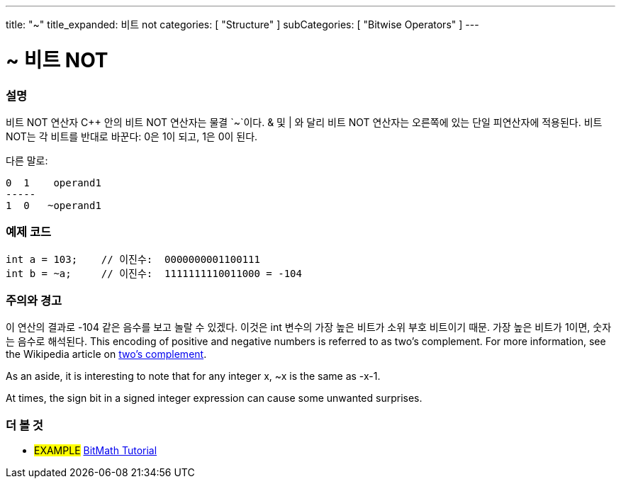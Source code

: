 ---
title: "~"
title_expanded: 비트 not
categories: [ "Structure" ]
subCategories: [ "Bitwise Operators" ]
---





= ~ 비트 NOT


// OVERVIEW SECTION STARTS
[#overview]
--

[float]
=== 설명
비트 NOT 연산자
C++ 안의 비트 NOT 연산자는 물결 `~`이다. & 및 | 와 달리 비트 NOT 연산자는 오른쪽에 있는 단일 피연산자에 적용된다. 비트 NOT는 각 비트를 반대로 바꾼다: 0은 1이 되고, 1은 0이 된다.
[%hardbreaks]

다른 말로:

    0  1    operand1
    -----
    1  0   ~operand1
[%hardbreaks]
--
// OVERVIEW SECTION ENDS



// HOW TO USE SECTION STARTS
[#howtouse]
--

[float]
=== 예제 코드

[source,arduino]
----
int a = 103;    // 이진수:  0000000001100111
int b = ~a;     // 이진수:  1111111110011000 = -104
----
[%hardbreaks]

[float]
=== 주의와 경고
이 연산의 결과로 -104 같은 음수를 보고 놀랄 수 있겠다. 이것은 int 변수의 가장 높은 비트가 소위 부호 비트이기 때문. 가장 높은 비트가 1이면, 숫자는 음수로 해석된다.
This encoding of positive and negative numbers is referred to as two's complement. For more information, see the Wikipedia article on http://en.wikipedia.org/wiki/Twos_complement[two's complement^].

As an aside, it is interesting to note that for any integer x, ~x is the same as -x-1.

At times, the sign bit in a signed integer expression can cause some unwanted surprises.
[%hardbreaks]

--
// HOW TO USE SECTION ENDS



// SEE ALSO BEGINS
[#see_also]
--

[float]
=== 더 볼 것

[role="language"]

[role="example"]
* #EXAMPLE# https://www.arduino.cc/playground/Code/BitMath[BitMath Tutorial^]

--
//SEE ALSO SECTION ENDS
